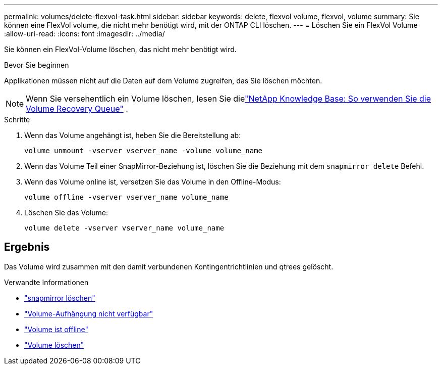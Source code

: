 ---
permalink: volumes/delete-flexvol-task.html 
sidebar: sidebar 
keywords: delete, flexvol volume, flexvol, volume 
summary: Sie können eine FlexVol volume, die nicht mehr benötigt wird, mit der ONTAP CLI löschen. 
---
= Löschen Sie ein FlexVol Volume
:allow-uri-read: 
:icons: font
:imagesdir: ../media/


[role="lead"]
Sie können ein FlexVol-Volume löschen, das nicht mehr benötigt wird.

.Bevor Sie beginnen
Applikationen müssen nicht auf die Daten auf dem Volume zugreifen, das Sie löschen möchten.

[NOTE]
====
Wenn Sie versehentlich ein Volume löschen, lesen Sie dielink:https://kb.netapp.com/Advice_and_Troubleshooting/Data_Storage_Software/ONTAP_OS/How_to_use_the_Volume_Recovery_Queue["NetApp Knowledge Base: So verwenden Sie die Volume Recovery Queue"^] .

====
.Schritte
. Wenn das Volume angehängt ist, heben Sie die Bereitstellung ab:
+
`volume unmount -vserver vserver_name -volume volume_name`

. Wenn das Volume Teil einer SnapMirror-Beziehung ist, löschen Sie die Beziehung mit dem `snapmirror delete` Befehl.
. Wenn das Volume online ist, versetzen Sie das Volume in den Offline-Modus:
+
`volume offline -vserver vserver_name volume_name`

. Löschen Sie das Volume:
+
`volume delete -vserver vserver_name volume_name`





== Ergebnis

Das Volume wird zusammen mit den damit verbundenen Kontingentrichtlinien und qtrees gelöscht.

.Verwandte Informationen
* link:https://docs.netapp.com/us-en/ontap-cli/snapmirror-delete.html["snapmirror löschen"]
* link:https://docs.netapp.com/us-en/ontap-cli/volume-unmount.html["Volume-Aufhängung nicht verfügbar"]
* link:https://docs.netapp.com/us-en/ontap-cli/volume-offline.html["Volume ist offline"]
* link:https://docs.netapp.com/us-en/ontap-cli/volume-delete.html["Volume löschen"]

